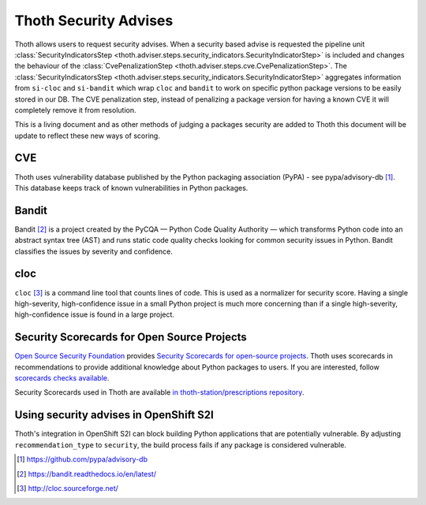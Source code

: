 .. _security_advises:

Thoth Security Advises
======================

Thoth allows users to request security advises. When a security based advise is
requested the pipeline unit :class:`SecurityIndicatorsStep
<thoth.adviser.steps.security_indicators.SecurityIndicatorStep>` is included
and changes the behaviour of the :class:`CvePenalizationStep
<thoth.adviser.steps.cve.CvePenalizationStep>`. The
:class:`SecurityIndicatorsStep
<thoth.adviser.steps.security_indicators.SecurityIndicatorStep>` aggregates
information from ``si-cloc`` and ``si-bandit`` which wrap ``cloc`` and
``bandit`` to work on specific python package versions to be easily stored in
our DB. The CVE penalization step, instead of penalizing a package version for
having a known CVE it will completely remove it from resolution.

This is a living document and as other methods of judging a packages security
are added to Thoth this document will be update to reflect these new ways of
scoring.

.. raw:: html

    <div style="position: relative; padding-bottom: 56.25%; height: 0; overflow: hidden; max-width: 100%; height: auto;">
        <iframe src="https://www.youtube.com/embed/mes9sDMPr28" frameborder="0" allowfullscreen style="position: absolute; top: 0; left: 0; width: 100%; height: 100%;"></iframe>
    </div>

CVE
###

Thoth uses vulnerability database published by the Python packaging association
(PyPA) - see pypa/advisory-db [#advisory-db]_. This database keeps track of
known vulnerabilities in Python packages.

.. raw:: html

    <div style="position: relative; padding-bottom: 56.25%; height: 0; overflow: hidden; max-width: 100%; height: auto;">
        <iframe src="https://www.youtube.com/embed/R2i2lF4Ll4g" frameborder="0" allowfullscreen style="position: absolute; top: 0; left: 0; width: 100%; height: 100%;"></iframe>
    </div>

Bandit
######

Bandit [#bandit]_ is a project created by the PyCQA — Python Code Quality
Authority — which transforms Python code into an abstract syntax tree (AST) and
runs static code quality checks looking for common security issues in Python.
Bandit classifies the issues by severity and confidence.

.. raw:: html

    <div style="position: relative; padding-bottom: 56.25%; height: 0; overflow: hidden; max-width: 100%; height: auto;">
        <iframe src="https://www.youtube.com/embed/GypRonz01Hg" frameborder="0" allowfullscreen style="position: absolute; top: 0; left: 0; width: 100%; height: 100%;"></iframe>
    </div>

cloc
####

``cloc`` [#cloc]_ is a command line tool that counts lines of code. This is used
as a normalizer for security score. Having a single high-severity,
high-confidence issue in a small Python project is much more concerning than if
a single high-severity, high-confidence issue is found in a large project.

Security Scorecards for Open Source Projects
############################################

`Open Source Security Foundation <https://openssf.org/>`__ provides `Security Scorecards
for open-source projects <https://openssf.org/blog/2020/11/06/security-scorecards-for-open-source-projects/>`__.
Thoth uses scorecards in recommendations to provide additional knowledge about Python packages to users.
If you are interested, follow `scorecards checks available
<https://github.com/ossf/scorecard/blob/main/docs/checks.md>`__.

Security Scorecards used in Thoth are available
`in thoth-station/prescriptions repository <https://github.com/thoth-station/prescriptions/>`__.

Using security advises in OpenShift S2I
#######################################

Thoth's integration in OpenShift S2I can block building Python applications
that are potentially vulnerable. By adjusting ``recommendation_type`` to
``security``, the build process fails if any package is considered
vulnerable.

.. raw:: html

    <div style="position: relative; padding-bottom: 56.25%; height: 0; overflow: hidden; max-width: 100%; height: auto;">
        <iframe src="https://www.youtube.com/embed/bOUEEh3u0Ug" frameborder="0" allowfullscreen style="position: absolute; top: 0; left: 0; width: 100%; height: 100%;"></iframe>
    </div>

.. [#advisory-db] https://github.com/pypa/advisory-db
.. [#bandit] https://bandit.readthedocs.io/en/latest/
.. [#cloc] http://cloc.sourceforge.net/

